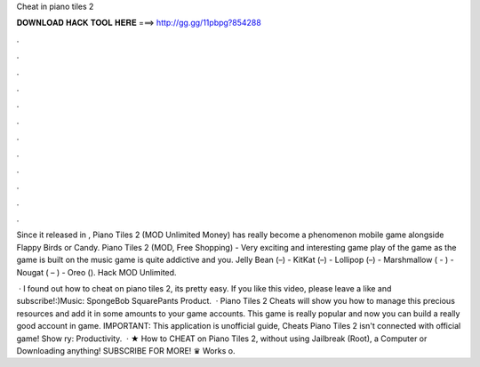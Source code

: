 Cheat in piano tiles 2



𝐃𝐎𝐖𝐍𝐋𝐎𝐀𝐃 𝐇𝐀𝐂𝐊 𝐓𝐎𝐎𝐋 𝐇𝐄𝐑𝐄 ===> http://gg.gg/11pbpg?854288



.



.



.



.



.



.



.



.



.



.



.



.

Since it released in , Piano Tiles 2 (MOD Unlimited Money) has really become a phenomenon mobile game alongside Flappy Birds or Candy. Piano Tiles 2 (MOD, Free Shopping) - Very exciting and interesting game play of the game as the game is built on the music game is quite addictive and you. Jelly Bean (–) - KitKat (–) - Lollipop (–) - Marshmallow ( - ) - Nougat ( – ) - Oreo (). Hack MOD Unlimited.

 · I found out how to cheat on piano tiles 2, its pretty easy. If you like this video, please leave a like and subscribe!:)Music: SpongeBob SquarePants Product.  · Piano Tiles 2 Cheats will show you how to manage this precious resources and add it in some amounts to your game accounts. This game is really popular and now you can build a really good account in game. IMPORTANT: This application is unofficial guide, Cheats Piano Tiles 2 isn't connected with official game! Show ry: Productivity.  · ★ How to CHEAT on Piano Tiles 2, without using Jailbreak (Root), a Computer or Downloading anything! SUBSCRIBE FOR MORE! ♛ Works o.
